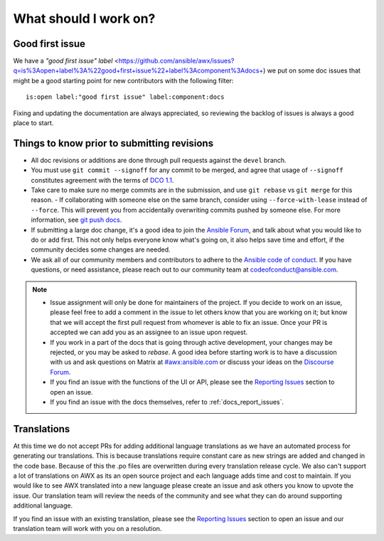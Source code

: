 
What should I work on?
=======================

Good first issue
-----------------

We have a `"good first issue" label` <https://github.com/ansible/awx/issues?q=is%3Aopen+label%3A%22good+first+issue%22+label%3Acomponent%3Adocs+) we put on some doc issues that might be a good starting point for new contributors with the following filter:

::

	is:open label:"good first issue" label:component:docs 


Fixing and updating the documentation are always appreciated, so reviewing the backlog of issues is always a good place to start.


Things to know prior to submitting revisions
----------------------------------------------

- All doc revisions or additions are done through pull requests against the ``devel`` branch.
- You must use ``git commit --signoff`` for any commit to be merged, and agree that usage of ``--signoff`` constitutes agreement with the terms of `DCO 1.1 <https://github.com/ansible/awx/blob/devel/DCO_1_1.md>`_.
- Take care to make sure no merge commits are in the submission, and use ``git rebase`` vs ``git merge`` for this reason.
  - If collaborating with someone else on the same branch, consider using ``--force-with-lease`` instead of ``--force``. This will prevent you from accidentally overwriting commits pushed by someone else. For more information, see `git push docs <https://git-scm.com/docs/git-push#git-push---force-with-leaseltrefnamegt>`_.
- If submitting a large doc change, it's a good idea to join the `Ansible Forum <https://forum.ansible.com/tag/documentation>`_, and talk about what you would like to do or add first. This not only helps everyone know what's going on, it also helps save time and effort, if the community decides some changes are needed.
- We ask all of our community members and contributors to adhere to the `Ansible code of conduct <http://docs.ansible.com/ansible/latest/community/code_of_conduct.html>`_. If you have questions, or need assistance, please reach out to our community team at `codeofconduct@ansible.com <mailto:codeofconduct@ansible.com>`_.


.. Note::

	- Issue assignment will only be done for maintainers of the project. If you decide to work on an issue, please feel free to add a comment in the issue to let others know that you are working on it; but know that we will accept the first pull request from whomever is able to fix an issue. Once your PR is accepted we can add you as an assignee to an issue upon request. 

	- If you work in a part of the docs that is going through active development, your changes may be rejected, or you may be asked to `rebase`. A good idea before starting work is to have a discussion with us and ask questions on Matrix at `#awx:ansible.com <https://matrix.to/#/#awx:ansible.com>`_ or discuss your ideas on the `Discourse Forum <https://forum.ansible.com/tag/documentation>`_.

	- If you find an issue with the functions of the UI or API, please see the `Reporting Issues <https://github.com/ansible/awx/blob/devel/CONTRIBUTING.md#reporting-issues>`_ section to open an issue. 

	- If you find an issue with the docs themselves, refer to :ref:`docs_report_issues`.


Translations
-------------

At this time we do not accept PRs for adding additional language translations as we have an automated process for generating our translations. This is because translations require constant care as new strings are added and changed in the code base. Because of this the .po files are overwritten during every translation release cycle. We also can't support a lot of translations on AWX as its an open source project and each language adds time and cost to maintain. If you would like to see AWX translated into a new language please create an issue and ask others you know to upvote the issue. Our translation team will review the needs of the community and see what they can do around supporting additional language.

If you find an issue with an existing translation, please see the `Reporting Issues <https://github.com/ansible/awx/blob/devel/CONTRIBUTING.md#reporting-issues>`_ section to open an issue and our translation team will work with you on a resolution. 
